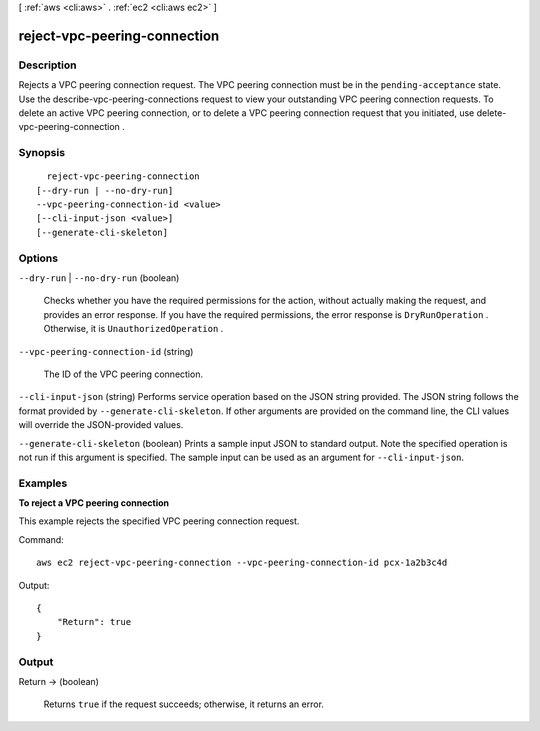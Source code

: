 [ :ref:`aws <cli:aws>` . :ref:`ec2 <cli:aws ec2>` ]

.. _cli:aws ec2 reject-vpc-peering-connection:


*****************************
reject-vpc-peering-connection
*****************************



===========
Description
===========



Rejects a VPC peering connection request. The VPC peering connection must be in the ``pending-acceptance`` state. Use the  describe-vpc-peering-connections request to view your outstanding VPC peering connection requests. To delete an active VPC peering connection, or to delete a VPC peering connection request that you initiated, use  delete-vpc-peering-connection .



========
Synopsis
========

::

    reject-vpc-peering-connection
  [--dry-run | --no-dry-run]
  --vpc-peering-connection-id <value>
  [--cli-input-json <value>]
  [--generate-cli-skeleton]




=======
Options
=======

``--dry-run`` | ``--no-dry-run`` (boolean)


  Checks whether you have the required permissions for the action, without actually making the request, and provides an error response. If you have the required permissions, the error response is ``DryRunOperation`` . Otherwise, it is ``UnauthorizedOperation`` .

  

``--vpc-peering-connection-id`` (string)


  The ID of the VPC peering connection.

  

``--cli-input-json`` (string)
Performs service operation based on the JSON string provided. The JSON string follows the format provided by ``--generate-cli-skeleton``. If other arguments are provided on the command line, the CLI values will override the JSON-provided values.

``--generate-cli-skeleton`` (boolean)
Prints a sample input JSON to standard output. Note the specified operation is not run if this argument is specified. The sample input can be used as an argument for ``--cli-input-json``.



========
Examples
========

**To reject a VPC peering connection**

This example rejects the specified VPC peering connection request.

Command::

  aws ec2 reject-vpc-peering-connection --vpc-peering-connection-id pcx-1a2b3c4d

Output::

  {
      "Return": true
  }

======
Output
======

Return -> (boolean)

  

  Returns ``true`` if the request succeeds; otherwise, it returns an error.

  

  

